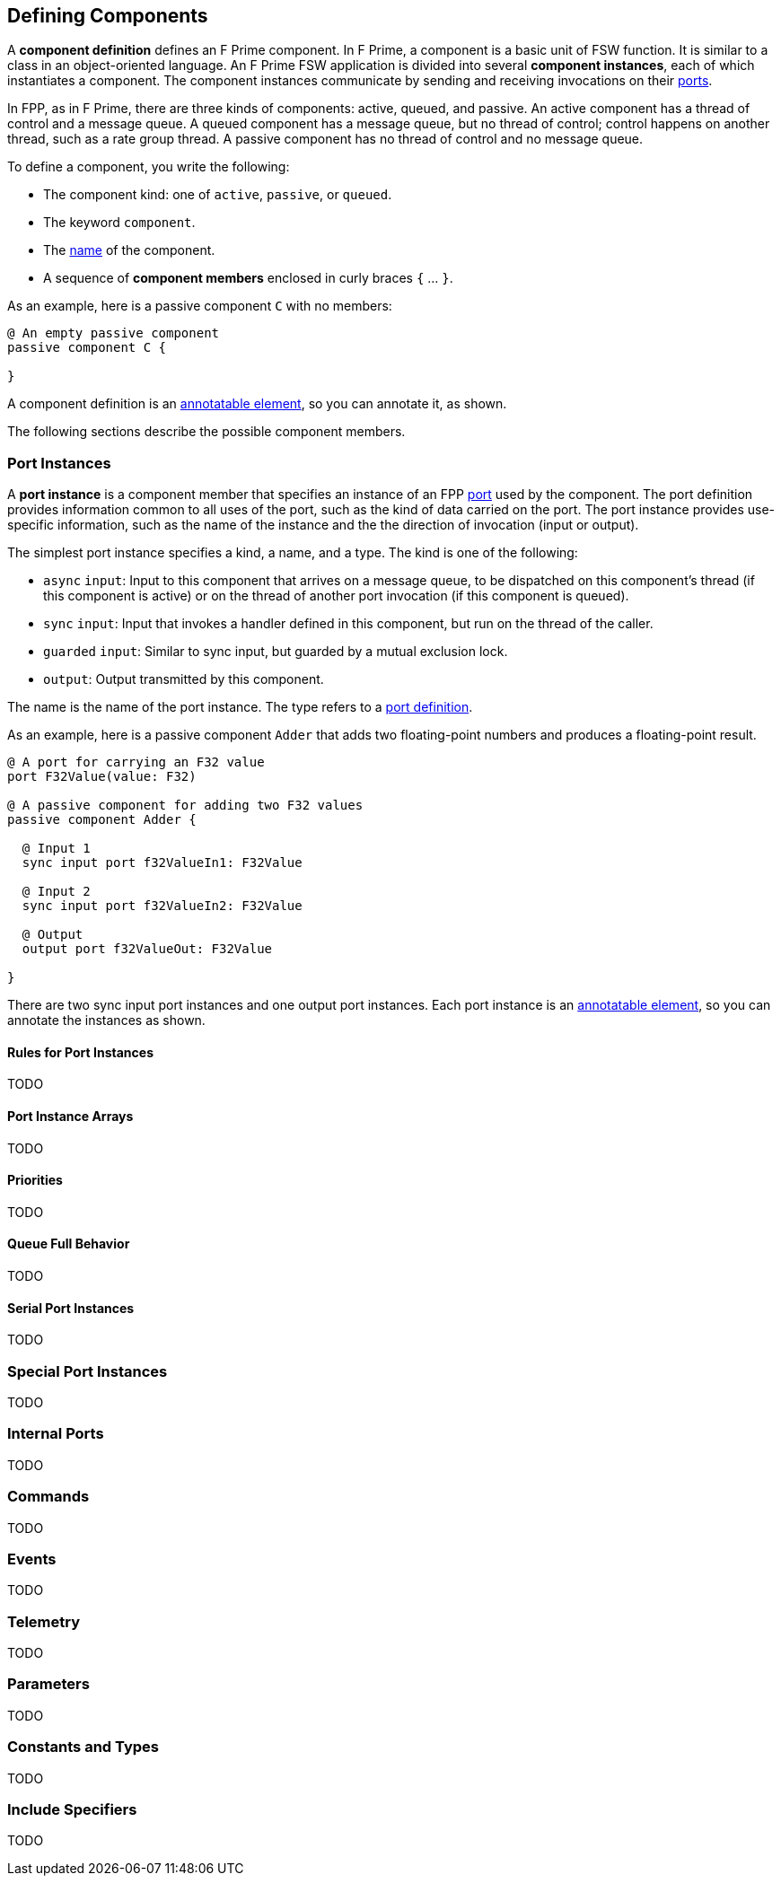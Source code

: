 == Defining Components

A *component definition* defines an F Prime component.
In F Prime, a component is a basic unit of FSW function.
It is similar to a class in an object-oriented language.
An F Prime FSW application is divided into several
*component instances*, each of which instantiates a component.
The component instances communicate by sending and receiving
invocations on their
<<Defining-Ports, ports>>.

In FPP, as in F Prime, there are three kinds of components:
active, queued, and passive.
An active component has a thread of control
and a message queue.
A queued component has a message queue, but no thread
of control; control happens on another thread, such as
a rate group thread.
A passive component has no thread of control and no
message queue.

To define a component, you write the following:

* The component kind: one of `active`, `passive`,
or `queued`.
* The keyword `component`.
* The <<Defining-Constants_Names,name>> of the component.
* A sequence of *component members* enclosed in curly braces
`{` ... `}`.

As an example, here is a passive component `C` with no members:

[source,fpp]
----
@ An empty passive component
passive component C {

}
----

A component definition is an
<<Writing-Comments-and-Annotations_Annotations,annotatable element>>,
so you can annotate it, as shown.

The following sections describe the possible component members.

=== Port Instances

A *port instance* is a component member that specifies an instance of an FPP
<<Defining-Ports, port>> used by the component.
The port definition provides information common to all uses of the port, such as
the kind of data carried on the port.
The port instance provides use-specific information, such
as the name of the instance and the the direction of invocation
(input or output).

The simplest port instance specifies a kind, a name, and a type.
The kind is one of the following:

* `async` `input`: Input to this component that arrives on a message queue, to
be dispatched on this component's thread (if this component is active)
or on the thread of another port invocation (if this component is queued).

* `sync` `input`: Input that invokes a handler defined in this component,
but run on the thread of the caller.

* `guarded` `input`: Similar to sync input, but guarded by a mutual
exclusion lock.

* `output`: Output transmitted by this component.

The name is the name of the port instance.
The type refers to a <<Defining-Ports,port definition>>.

As an example, here is a passive component `Adder` that
adds two floating-point numbers and produces a floating-point result.

[source,fpp]
----
@ A port for carrying an F32 value
port F32Value(value: F32)

@ A passive component for adding two F32 values
passive component Adder {

  @ Input 1
  sync input port f32ValueIn1: F32Value

  @ Input 2
  sync input port f32ValueIn2: F32Value

  @ Output
  output port f32ValueOut: F32Value

}
----

There are two sync input port instances and one output port
instances.
Each port instance is an
<<Writing-Comments-and-Annotations_Annotations,annotatable element>>,
so you can annotate the instances as shown.

==== Rules for Port Instances

TODO

==== Port Instance Arrays

TODO

==== Priorities

TODO

==== Queue Full Behavior

TODO

==== Serial Port Instances

TODO

=== Special Port Instances

TODO

=== Internal Ports

TODO

=== Commands

TODO

=== Events

TODO

=== Telemetry

TODO

=== Parameters

TODO

=== Constants and Types

TODO

=== Include Specifiers

TODO
